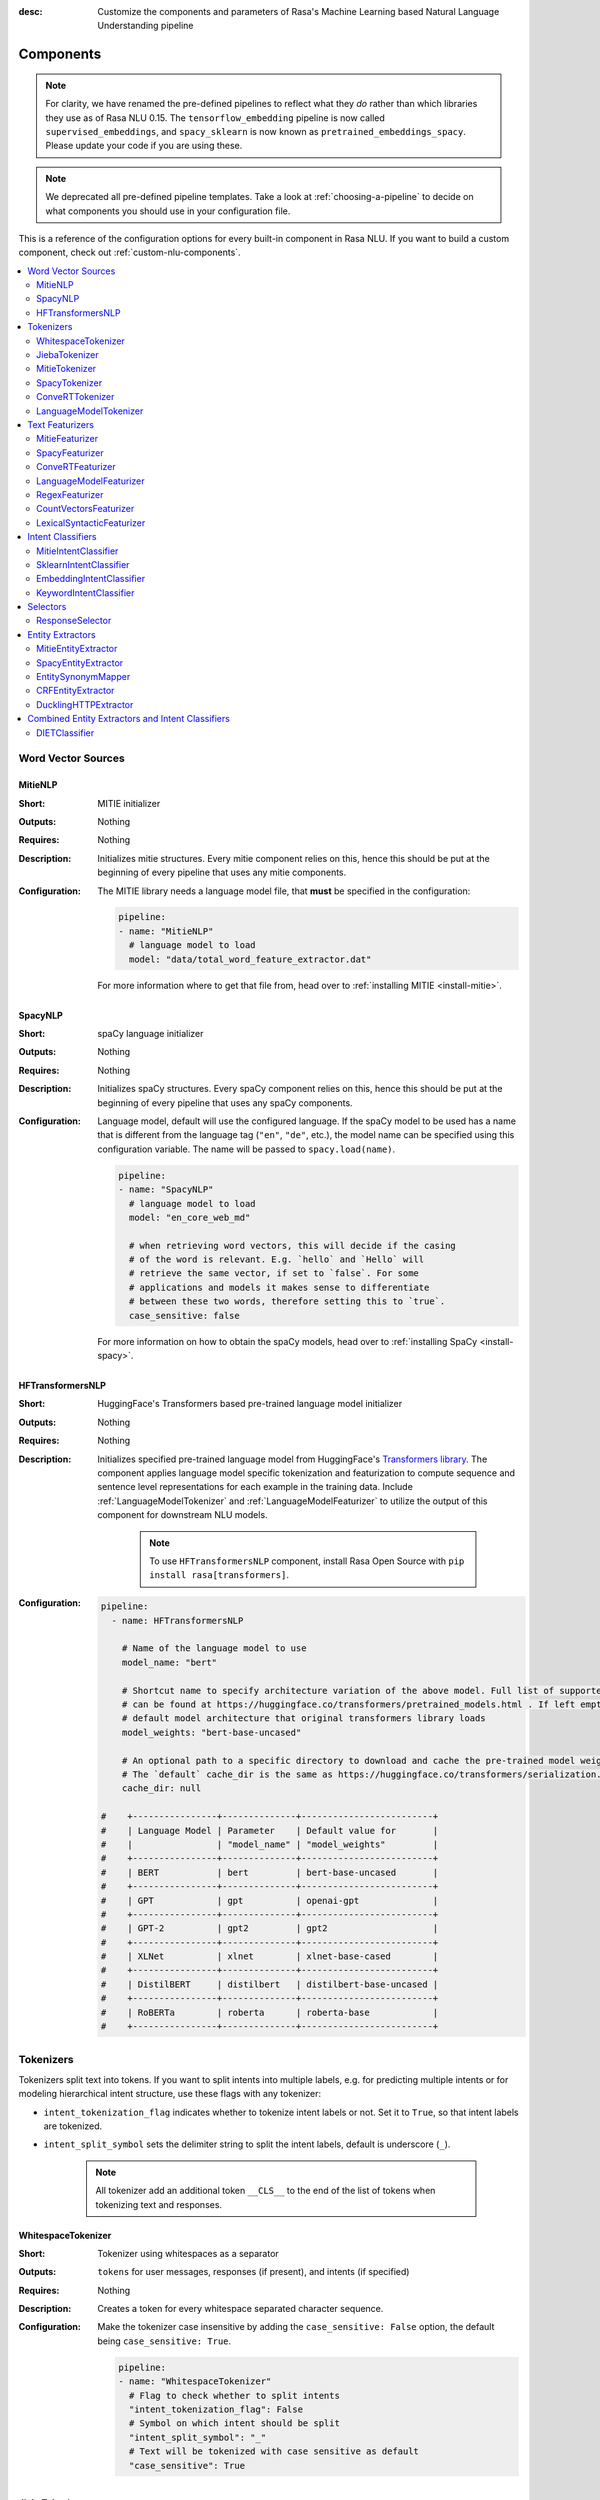 :desc: Customize the components and parameters of Rasa's Machine Learning based
       Natural Language Understanding pipeline

.. _components:

Components
==========

.. edit-link::

.. note::
   For clarity, we have renamed the pre-defined pipelines to reflect
   what they *do* rather than which libraries they use as of Rasa NLU
   0.15. The ``tensorflow_embedding`` pipeline is now called
   ``supervised_embeddings``, and ``spacy_sklearn`` is now known as
   ``pretrained_embeddings_spacy``. Please update your code if you are using these.

.. note::
    We deprecated all pre-defined pipeline templates. Take a look at :ref:`choosing-a-pipeline`
    to decide on what components you should use in your configuration file.

This is a reference of the configuration options for every built-in
component in Rasa NLU. If you want to build a custom component, check
out :ref:`custom-nlu-components`.

.. contents::
   :local:


Word Vector Sources
-------------------

.. _MitieNLP:

MitieNLP
~~~~~~~~

:Short: MITIE initializer
:Outputs: Nothing
:Requires: Nothing
:Description:
    Initializes mitie structures. Every mitie component relies on this,
    hence this should be put at the beginning
    of every pipeline that uses any mitie components.
:Configuration:
    The MITIE library needs a language model file, that **must** be specified in
    the configuration:

    .. code-block:: yaml

        pipeline:
        - name: "MitieNLP"
          # language model to load
          model: "data/total_word_feature_extractor.dat"

    For more information where to get that file from, head over to
    :ref:`installing MITIE <install-mitie>`.

.. _SpacyNLP:

SpacyNLP
~~~~~~~~

:Short: spaCy language initializer
:Outputs: Nothing
:Requires: Nothing
:Description:
    Initializes spaCy structures. Every spaCy component relies on this, hence this should be put at the beginning
    of every pipeline that uses any spaCy components.
:Configuration:
    Language model, default will use the configured language.
    If the spaCy model to be used has a name that is different from the language tag (``"en"``, ``"de"``, etc.),
    the model name can be specified using this configuration variable. The name will be passed to ``spacy.load(name)``.

    .. code-block:: yaml

        pipeline:
        - name: "SpacyNLP"
          # language model to load
          model: "en_core_web_md"

          # when retrieving word vectors, this will decide if the casing
          # of the word is relevant. E.g. `hello` and `Hello` will
          # retrieve the same vector, if set to `false`. For some
          # applications and models it makes sense to differentiate
          # between these two words, therefore setting this to `true`.
          case_sensitive: false

    For more information on how to obtain the spaCy models, head over to
    :ref:`installing SpaCy <install-spacy>`.

.. _HFTransformersNLP:

HFTransformersNLP
~~~~~~~~~~~~~~~~~

:Short: HuggingFace's Transformers based pre-trained language model initializer
:Outputs: Nothing
:Requires: Nothing
:Description:
    Initializes specified pre-trained language model from HuggingFace's `Transformers library
    <https://huggingface.co/transformers/>`__.  The component applies language model specific tokenization and
    featurization to compute sequence and sentence level representations for each example in the training data.
    Include :ref:`LanguageModelTokenizer` and :ref:`LanguageModelFeaturizer` to utilize the output of this
    component for downstream NLU models.

     .. note:: To use ``HFTransformersNLP`` component, install Rasa Open Source with ``pip install rasa[transformers]``.

:Configuration:
    .. code-block:: yaml

        pipeline:
          - name: HFTransformersNLP

            # Name of the language model to use
            model_name: "bert"

            # Shortcut name to specify architecture variation of the above model. Full list of supported architectures
            # can be found at https://huggingface.co/transformers/pretrained_models.html . If left empty, it uses the
            # default model architecture that original transformers library loads
            model_weights: "bert-base-uncased"
            
            # An optional path to a specific directory to download and cache the pre-trained model weights.
            # The `default` cache_dir is the same as https://huggingface.co/transformers/serialization.html#cache-directory .
            cache_dir: null

        #    +----------------+--------------+-------------------------+
        #    | Language Model | Parameter    | Default value for       |
        #    |                | "model_name" | "model_weights"         |
        #    +----------------+--------------+-------------------------+
        #    | BERT           | bert         | bert-base-uncased       |
        #    +----------------+--------------+-------------------------+
        #    | GPT            | gpt          | openai-gpt              |
        #    +----------------+--------------+-------------------------+
        #    | GPT-2          | gpt2         | gpt2                    |
        #    +----------------+--------------+-------------------------+
        #    | XLNet          | xlnet        | xlnet-base-cased        |
        #    +----------------+--------------+-------------------------+
        #    | DistilBERT     | distilbert   | distilbert-base-uncased |
        #    +----------------+--------------+-------------------------+
        #    | RoBERTa        | roberta      | roberta-base            |
        #    +----------------+--------------+-------------------------+



.. _tokenizers:

Tokenizers
----------

Tokenizers split text into tokens.
If you want to split intents into multiple labels, e.g. for predicting multiple intents or for
modeling hierarchical intent structure, use these flags with any tokenizer:

- ``intent_tokenization_flag`` indicates whether to tokenize intent labels or not. Set it to ``True``, so that intent
  labels are tokenized.
- ``intent_split_symbol`` sets the delimiter string to split the intent labels, default is underscore
  (``_``).

    .. note:: All tokenizer add an additional token ``__CLS__`` to the end of the list of tokens when tokenizing
              text and responses.

.. _WhitespaceTokenizer:

WhitespaceTokenizer
~~~~~~~~~~~~~~~~~~~

:Short: Tokenizer using whitespaces as a separator
:Outputs: ``tokens`` for user messages, responses (if present), and intents (if specified)
:Requires: Nothing
:Description:
    Creates a token for every whitespace separated character sequence.
:Configuration:
    Make the tokenizer case insensitive by adding the ``case_sensitive: False`` option, the
    default being ``case_sensitive: True``.

    .. code-block:: yaml

        pipeline:
        - name: "WhitespaceTokenizer"
          # Flag to check whether to split intents
          "intent_tokenization_flag": False
          # Symbol on which intent should be split
          "intent_split_symbol": "_"
          # Text will be tokenized with case sensitive as default
          "case_sensitive": True


JiebaTokenizer
~~~~~~~~~~~~~~

:Short: Tokenizer using Jieba for Chinese language
:Outputs: ``tokens`` for user messages, responses (if present), and intents (if specified)
:Requires: Nothing
:Description:
    Creates tokens using the Jieba tokenizer specifically for Chinese
    language. It will only work for the Chinese language.

    .. note::
        To use ``JiebaTokenizer`` you need to install Jieba with ``pip install jieba``.

:Configuration:
    User's custom dictionary files can be auto loaded by specifying the files' directory path via ``dictionary_path``.
    If the ``dictionary_path`` is ``None`` (the default), then no custom dictionary will be used.

    .. code-block:: yaml

        pipeline:
        - name: "JiebaTokenizer"
          dictionary_path: "path/to/custom/dictionary/dir"
          # Flag to check whether to split intents
          "intent_tokenization_flag": False
          # Symbol on which intent should be split
          "intent_split_symbol": "_"


MitieTokenizer
~~~~~~~~~~~~~~

:Short: Tokenizer using MITIE
:Outputs: ``tokens`` for user messages, responses (if present), and intents (if specified)
:Requires: :ref:`MitieNLP`
:Description: Creates tokens using the MITIE tokenizer.
:Configuration:

    .. code-block:: yaml

        pipeline:
        - name: "MitieTokenizer"
          # Flag to check whether to split intents
          "intent_tokenization_flag": False
          # Symbol on which intent should be split
          "intent_split_symbol": "_"

SpacyTokenizer
~~~~~~~~~~~~~~

:Short: Tokenizer using spaCy
:Outputs: ``tokens`` for user messages, responses (if present), and intents (if specified)
:Requires: :ref:`SpacyNLP`
:Description:
    Creates tokens using the spaCy tokenizer.
:Configuration:

    .. code-block:: yaml

        pipeline:
        - name: "SpacyTokenizer"
          # Flag to check whether to split intents
          "intent_tokenization_flag": False
          # Symbol on which intent should be split
          "intent_split_symbol": "_"

.. _ConveRTTokenizer:

ConveRTTokenizer
~~~~~~~~~~~~~~~~

:Short: Tokenizer using `ConveRT <https://github.com/PolyAI-LDN/polyai-models#convert>`__ model.
:Outputs: ``tokens`` for user messages, responses (if present), and intents (if specified)
:Requires: Nothing
:Description:
    Creates tokens using the ConveRT tokenizer. Must be used whenever the :ref:`ConveRTFeaturizer` is used.
:Configuration:
    Make the tokenizer case insensitive by adding the ``case_sensitive: False`` option, the
    default being ``case_sensitive: True``.

    .. code-block:: yaml

        pipeline:
        - name: "ConveRTTokenizer"
          # Flag to check whether to split intents
          "intent_tokenization_flag": False
          # Symbol on which intent should be split
          "intent_split_symbol": "_"
          # Text will be tokenized with case sensitive as default
          "case_sensitive": True


.. _LanguageModelTokenizer:

LanguageModelTokenizer
~~~~~~~~~~~~~~~~~~~~~~

:Short: Tokenizer from pre-trained language models
:Outputs: ``tokens`` for user messages, responses (if present), and intents (if specified)
:Requires: :ref:`HFTransformersNLP`
:Description:
    Creates tokens using the pre-trained language model specified in upstream :ref:`HFTransformersNLP` component.
    Must be used whenever the :ref:`LanguageModelFeaturizer` is used.
:Configuration:

    .. code-block:: yaml

        pipeline:
        - name: "LanguageModelTokenizer"
          # Flag to check whether to split intents
          "intent_tokenization_flag": False
          # Symbol on which intent should be split
          "intent_split_symbol": "_"



.. _text-featurizers:

Text Featurizers
----------------

Text featurizers are divided into two different categories: sparse featurizers and dense featurizers.
Sparse featurizers are featurizers that return feature vectors with a lot of missing values, e.g. zeros.
As those feature vectors would normally take up a lot of memory, we store them as sparse features.
Sparse features only store the values that are non zero and their positions in the vector.
Thus, we save a lot of memory and are able to train on larger datasets.

By default all featurizers will return a matrix of length ``(number-of-tokens x feature-dimension)``.
So, the returned matrix will have a feature vector for every token.
This allows us to train sequence models.
However, the additional token at the end (e.g. ``__CLS__``) contains features for the complete utterance.
This feature vector can be used in any non-sequence model.
The corresponding classifier can therefore decide what kind of features to use.


.. _MitieFeaturizer:

MitieFeaturizer
~~~~~~~~~~~~~~~

:Short:
    Creates a vector representation of user message and response (if specified) using the MITIE featurizer.
:Outputs: ``dense_features`` for user messages and responses
:Requires: :ref:`MitieNLP`
:Type: Dense featurizer
:Description:
    Creates features for entity extraction, intent classification, and response classification using the MITIE
    featurizer.

    .. note::

        NOT used by the ``MitieIntentClassifier`` component. But can be used by any component later in the pipeline
        that makes use of ``dense_features``.

:Configuration:
    The sentence vector, i.e. the vector of the ``__CLS__`` token, can be calculated in two different ways, either via
    mean or via max pooling. You can specify the pooling method in your configuration file with the option ``pooling``.
    The default pooling method is set to ``mean``.

    .. code-block:: yaml

        pipeline:
        - name: "MitieFeaturizer"
          # Specify what pooling operation should be used to calculate the vector of
          # the __CLS__ token. Available options: 'mean' and 'max'.
          "pooling": "mean"


.. _SpacyFeaturizer:

SpacyFeaturizer
~~~~~~~~~~~~~~~

:Short:
    Creates a vector representation of user message and response (if specified) using the spaCy featurizer.
:Outputs: ``dense_features`` for user messages and responses
:Requires: :ref:`SpacyNLP`
:Type: Dense featurizer
:Description:
    Creates features for entity extraction, intent classification, and response classification using the spaCy
    featurizer.
:Configuration:
    The sentence vector, i.e. the vector of the ``__CLS__`` token, can be calculated in two different ways, either via
    mean or via max pooling. You can specify the pooling method in your configuration file with the option ``pooling``.
    The default pooling method is set to ``mean``.

    .. code-block:: yaml

        pipeline:
        - name: "SpacyFeaturizer"
          # Specify what pooling operation should be used to calculate the vector of
          # the __CLS__ token. Available options: 'mean' and 'max'.
          "pooling": "mean"


.. _ConveRTFeaturizer:

ConveRTFeaturizer
~~~~~~~~~~~~~~~~~

:Short:
    Creates a vector representation of user message and response (if specified) using
    `ConveRT <https://github.com/PolyAI-LDN/polyai-models>`__ model.
:Outputs: ``dense_features`` for user messages and responses
:Requires: :ref:`ConveRTTokenizer`
:Type: Dense featurizer
:Description:
    Creates features for entity extraction, intent classification, and response selection.
    Uses the `default signature <https://github.com/PolyAI-LDN/polyai-models#tfhub-signatures>`_ to compute vector
    representations of input text.

    .. note::
        Since ``ConveRT`` model is trained only on an English corpus of conversations, this featurizer should only
        be used if your training data is in English language.

    .. note::
        To use ``ConveRTFeaturizer`` you need to install additional TensorFlow libraries (``tensorflow_text`` and
        ``tensorflow_hub``). You should do a pip install of Rasa with ``pip install rasa[convert]`` to install those.

:Configuration:

    .. code-block:: yaml

        pipeline:
        - name: "ConveRTFeaturizer"


.. _LanguageModelFeaturizer:

LanguageModelFeaturizer
~~~~~~~~~~~~~~~~~~~~~~~~

:Short:
    Creates a vector representation of user message and response (if specified) using a pre-trained language model.
:Outputs: ``dense_features`` for user messages and responses
:Requires: :ref:`HFTransformersNLP`
:Type: Dense featurizer
:Description:
    Creates features for entity extraction, intent classification, and response selection.
    Uses the pre-trained language model specified in upstream :ref:`HFTransformersNLP` component to compute vector
    representations of input text.

    .. note::
        Please make sure that you use a language model which is pre-trained on the same language corpus as that of your
        training data.

:Configuration:

    Include :ref:`HFTransformersNLP` and :ref:`LanguageModelTokenizer` components before this component. Use
    :ref:`LanguageModelTokenizer` to ensure tokens are correctly set for all components throughout the pipeline.

    .. code-block:: yaml

        pipeline:
        - name: "LanguageModelFeaturizer"


.. _RegexFeaturizer:

RegexFeaturizer
~~~~~~~~~~~~~~~

:Short: Creates a vector representation of user message using regular expressions.
:Outputs: ``sparse_features`` for user messages and ``tokens.pattern``
:Requires: ``tokens``
:Type: Sparse featurizer
:Description:
    Creates features for entity extraction and intent classification.
    During training the ``RegexFeaturizer`` creates a list of `regular expressions` defined in the training
    data format.
    For each regex, a feature will be set marking whether this expression was found in the input, which will later
    be fed into intent classifier / entity extractor to simplify classification (assuming the classifier has learned
    during the training phase, that this set feature indicates a certain intent / entity).
    Regex features for entity extraction are currently only supported by the :ref:`CRFEntityExtractor` and the
    :ref:`diet-classifier` components!

:Configuration:

    .. code-block:: yaml

        pipeline:
        - name: "RegexFeaturizer"

.. _CountVectorsFeaturizer:

CountVectorsFeaturizer
~~~~~~~~~~~~~~~~~~~~~~

:Short: Creates bag-of-words representation of user messages, intents, and responses.
:Outputs: ``sparse_features`` for user messages, intents, and responses
:Requires: ``tokens``
:Type: Sparse featurizer
:Description:
    Creates features for intent classification and response selection.
    Creates bag-of-words representation of user message, intent, and response using
    `sklearn's CountVectorizer <http://scikit-learn.org/stable/modules/generated/sklearn.feature_extraction.text.CountVectorizer.html>`_.
    All tokens which consist only of digits (e.g. 123 and 99 but not a123d) will be assigned to the same feature.

:Configuration:
    See `sklearn's CountVectorizer docs <http://scikit-learn.org/stable/modules/generated/sklearn.feature_extraction.text.CountVectorizer.html>`_
    for detailed description of the configuration parameters.

    This featurizer can be configured to use word or character n-grams, using ``analyzer`` config parameter.
    By default ``analyzer`` is set to ``word`` so word token counts are used as features.
    If you want to use character n-grams, set ``analyzer`` to ``char`` or ``char_wb``.

    .. note::
        Option ‘char_wb’ creates character n-grams only from text inside word boundaries;
        n-grams at the edges of words are padded with space.
        This option can be used to create `Subword Semantic Hashing <https://arxiv.org/abs/1810.07150>`_.

    .. note::
        For character n-grams do not forget to increase ``min_ngram`` and ``max_ngram`` parameters.
        Otherwise the vocabulary will contain only single letters.

    Handling Out-Of-Vacabulary (OOV) words:

        .. note:: Enabled only if ``analyzer`` is ``word``.

        Since the training is performed on limited vocabulary data, it cannot be guaranteed that during prediction
        an algorithm will not encounter an unknown word (a word that were not seen during training).
        In order to teach an algorithm how to treat unknown words, some words in training data can be substituted
        by generic word ``OOV_token``.
        In this case during prediction all unknown words will be treated as this generic word ``OOV_token``.

        For example, one might create separate intent ``outofscope`` in the training data containing messages of
        different number of ``OOV_token`` s and maybe some additional general words.
        Then an algorithm will likely classify a message with unknown words as this intent ``outofscope``.

        .. note::
            This featurizer creates a bag-of-words representation by **counting** words,
            so the number of ``OOV_token`` in the sentence might be important.

            - ``OOV_token`` set a keyword for unseen words; if training data contains ``OOV_token`` as words in some
              messages, during prediction the words that were not seen during training will be substituted with
              provided ``OOV_token``; if ``OOV_token=None`` (default behaviour) words that were not seen during
              training will be ignored during prediction time;
            - ``OOV_words`` set a list of words to be treated as ``OOV_token`` during training; if a list of words
              that should be treated as Out-Of-Vacabulary is known, it can be set to ``OOV_words`` instead of manually
              changing it in trainig data or using custom preprocessor.

        .. note::
            Providing ``OOV_words`` is optional, training data can contain ``OOV_token`` input manually or by custom
            additional preprocessor.
            Unseen words will be substituted with ``OOV_token`` **only** if this token is present in the training
            data or ``OOV_words`` list is provided.

    Sharing Vocabulary between user message and labels:

        .. note:: Enabled only if ``use_shared_vocab`` is ``True``

        Build a common vocabulary set between tokens in labels and user message.

    .. code-block:: yaml

        pipeline:
        - name: "CountVectorsFeaturizer"
          # whether to use a shared vocab
          "use_shared_vocab": False,
          # whether to use word or character n-grams
          # 'char_wb' creates character n-grams only inside word boundaries
          # n-grams at the edges of words are padded with space.
          analyzer: 'word'  # use 'char' or 'char_wb' for character
          # the parameters are taken from
          # sklearn's CountVectorizer
          # regular expression for tokens
          token_pattern: r'(?u)\b\w\w+\b'
          # remove accents during the preprocessing step
          strip_accents: None  # {'ascii', 'unicode', None}
          # list of stop words
          stop_words: None  # string {'english'}, list, or None (default)
          # min document frequency of a word to add to vocabulary
          # float - the parameter represents a proportion of documents
          # integer - absolute counts
          min_df: 1  # float in range [0.0, 1.0] or int
          # max document frequency of a word to add to vocabulary
          # float - the parameter represents a proportion of documents
          # integer - absolute counts
          max_df: 1.0  # float in range [0.0, 1.0] or int
          # set ngram range
          min_ngram: 1  # int
          max_ngram: 1  # int
          # limit vocabulary size
          max_features: None  # int or None
          # if convert all characters to lowercase
          lowercase: true  # bool
          # handling Out-Of-Vacabulary (OOV) words
          # will be converted to lowercase if lowercase is true
          OOV_token: None  # string or None
          OOV_words: []  # list of strings

.. _LexicalSyntacticFeaturizer:

LexicalSyntacticFeaturizer
~~~~~~~~~~~~~~~~~~~~~~~~~~

:Short: Creates lexical and syntactic features for a user message to support entity extraction.
:Outputs: ``sparse_features`` for user messages
:Requires: ``tokens``
:Type: Sparse featurizer
:Description:
    Creates features for entity extraction.
    Moves with a sliding window over every token in the user message and creates features according to the
    configuration (see below). As a default configuration is present, you don't need to specify a configuration.
:Configuration:
    You can configure what kind of lexical and syntactic features the featurizer should extract.
    The following features are available:

    .. code-block:: yaml

        # ==============  ==========================================================================================
        # Feature Name    Description
        # ==============  ==========================================================================================
        # BOS             Checks if the token is at the beginning of the sentence.
        # EOS             Checks if the token is at the end of the sentence.
        # low             Checks if the token is lower case.
        # upper           Checks if the token is upper case.
        # title           Checks if the token starts with an uppercase character and all remaining characters are
        #                 lowercased.
        # digit           Checks if the token contains just digits.
        # prefix5         Take the first five characters of the token.
        # prefix2         Take the first two characters of the token.
        # suffix5         Take the last five characters of the token.
        # suffix3         Take the last three characters of the token.
        # suffix2         Take the last two characters of the token.
        # suffix1         Take the last character of the token.
        # pos             Take the Part-of-Speech tag of the token (``SpacyTokenizer`` required).
        # pos2            Take the first two characters of the Part-of-Speech tag of the token
        #                 (``SpacyTokenizer`` required).
        # ==============  ==========================================================================================

    As the featurizer is moving over the tokens in a user message with a sliding window, you can define features for
    previous tokens, the current token, and the next tokens in the sliding window.
    You define the features as a [before, token, after] array.
    If you want to define features for the token before, the current token, and the token after,
    your features configuration would look like this:

    .. code-block:: yaml

        pipeline:
        - name: LexicalSyntacticFeaturizer
          "features": [
            ["low", "title", "upper"],
            [
              "BOS",
              "EOS",
              "low",
              "upper",
              "title",
              "digit",
            ],
            ["low", "title", "upper"],
          ]

    This configuration is also the default configuration.

    .. note:: If you want to make use of ``pos`` or ``pos2`` you need to add ``SpacyTokenizer`` to your pipeline.


Intent Classifiers
------------------

Intent classifiers assign one of the intents defined in the domain file to incoming user messages.

MitieIntentClassifier
~~~~~~~~~~~~~~~~~~~~~

:Short:
    MITIE intent classifier (using a
    `text categorizer <https://github.com/mit-nlp/MITIE/blob/master/examples/python/text_categorizer_pure_model.py>`_)
:Outputs: ``intent``
:Requires: ``tokens`` for user message
:Output-Example:

    .. code-block:: json

        {
            "intent": {"name": "greet", "confidence": 0.98343}
        }

:Description:
    This classifier uses MITIE to perform intent classification. The underlying classifier
    is using a multi-class linear SVM with a sparse linear kernel (see
    `MITIE trainer code <https://github.com/mit-nlp/MITIE/blob/master/mitielib/src/text_categorizer_trainer.cpp#L222>`_).

:Configuration:

    .. code-block:: yaml

        pipeline:
        - name: "MitieIntentClassifier"

SklearnIntentClassifier
~~~~~~~~~~~~~~~~~~~~~~~

:Short: Sklearn intent classifier
:Outputs: ``intent`` and ``intent_ranking``
:Requires: ``dense_features`` for user messages
:Output-Example:

    .. code-block:: json

        {
            "intent": {"name": "greet", "confidence": 0.78343},
            "intent_ranking": [
                {
                    "confidence": 0.1485910906220309,
                    "name": "goodbye"
                },
                {
                    "confidence": 0.08161531595656784,
                    "name": "restaurant_search"
                }
            ]
        }

:Description:
    The sklearn intent classifier trains a linear SVM which gets optimized using a grid search. It also provides
    rankings of the labels that did not "win". The ``SklearnIntentClassifier`` needs to be preceded by a dense
    featurizer in the pipeline. This dense featurizer creates the features used for the classification.

:Configuration:
    During the training of the SVM a hyperparameter search is run to
    find the best parameter set. In the config, you can specify the parameters
    that will get tried.

    .. code-block:: yaml

        pipeline:
        - name: "SklearnIntentClassifier"
          # Specifies the list of regularization values to
          # cross-validate over for C-SVM.
          # This is used with the ``kernel`` hyperparameter in GridSearchCV.
          C: [1, 2, 5, 10, 20, 100]
          # Specifies the kernel to use with C-SVM.
          # This is used with the ``C`` hyperparameter in GridSearchCV.
          kernels: ["linear"]

.. _embedding-intent-classifier:

EmbeddingIntentClassifier
~~~~~~~~~~~~~~~~~~~~~~~~~

.. warning::
    ``EmbeddingIntentClassifier`` is deprecated and should be replaced by ``DIETClassifier``. See
    :ref:`migration guide <migration-to-rasa-1.8>` for more details.

:Short: Embedding intent classifier for intent classification
:Outputs: ``intent`` and ``intent_ranking``
:Requires: ``dense_features`` and/or ``sparse_features`` for user messages, and optionally the intent
:Output-Example:

    .. code-block:: json

        {
            "intent": {"name": "greet", "confidence": 0.78343},
            "intent_ranking": [
                {
                    "confidence": 0.1485910906220309,
                    "name": "goodbye"
                },
                {
                    "confidence": 0.08161531595656784,
                    "name": "restaurant_search"
                }
            ]
        }

:Description:
    The ``EmbeddingIntentClassifier`` embeds user inputs and intent labels into the same space.
    Supervised embeddings are trained by maximizing similarity between them.
    This algorithm is based on `StarSpace <https://arxiv.org/abs/1709.03856>`_.
    However, in this implementation the loss function is slightly different and
    additional hidden layers are added together with dropout.
    This algorithm also provides similarity rankings of the labels that did not "win".

    .. note:: If during prediction time a message contains **only** words unseen during training
              and no Out-Of-Vacabulary preprocessor was used, an empty intent ``None`` is predicted with confidence
              ``0.0``. This might happen if you only use the :ref:`CountVectorsFeaturizer` with a ``word`` analyzer
              as featurizer. If you use the ``char_wb`` analyzer, you should always get an intent with a confidence
              value ``> 0.0``.

:Configuration:

    The following hyperparameters can be set:

        - neural network's architecture:

            - ``hidden_layers_sizes.text`` sets a list of hidden layer sizes before
              the embedding layer for user inputs, the number of hidden layers
              is equal to the length of the list.
            - ``hidden_layers_sizes.label`` sets a list of hidden layer sizes before
              the embedding layer for intent labels, the number of hidden layers
              is equal to the length of the list.
            - ``share_hidden_layers`` if set to True, shares the hidden layers between user inputs and intent label.

        - training:

            - ``batch_size`` sets the number of training examples in one
              forward/backward pass, the higher the batch size, the more
              memory space you'll need.
            - ``batch_strategy`` sets the type of batching strategy,
              it should be either ``sequence`` or ``balanced``.
            - ``epochs`` sets the number of times the algorithm will see
              training data, where one ``epoch`` equals one forward pass and
              one backward pass of all the training examples.
            - ``random_seed`` if set you will get reproducible
              training results for the same inputs.
            - ``learning_rate`` sets the initial learning rate of the optimizer.

        - embedding:

            - ``dense_dimension.text`` sets the dense dimensions for user inputs to use for sparse
              tensors if no dense features are present.
            - ``dense_dimension.label`` sets the dense dimensions for intent labels to use for sparse
              tensors if no dense features are present.
            - ``embedding_dimension`` sets the dimension of embedding space.
            - ``number_of_negative_examples`` sets the number of incorrect intent labels.
              The algorithm will minimize their similarity to the user
              input during training.
            - ``similarity_type`` sets the type of the similarity,
              it should be either ``auto``, ``cosine`` or ``inner``,
              if ``auto``, it will be set depending on ``loss_type``,
              ``inner`` for ``softmax``, ``cosine`` for ``margin``.
            - ``loss_type`` sets the type of the loss function,
              it should be either ``softmax`` or ``margin``.
            - ``ranking_length`` defines the number of top confidences over
              which to normalize ranking results if ``loss_type: "softmax"``.
              To turn off normalization set it to 0.
            - ``maximum_positive_similarity`` controls how similar the algorithm should try
              to make embedding vectors for correct intent labels,
              used only if ``loss_type`` is set to ``margin``.
            - ``maximum_negative_similarity`` controls maximum negative similarity for
              incorrect intents, used only if ``loss_type`` is set to ``margin``.
            - ``use_maximum_negative_similarity`` if ``true`` the algorithm only
              minimizes maximum similarity over incorrect intent labels,
              used only if ``loss_type`` is set to ``margin``.
            - ``scale_loss`` if ``true`` the algorithm will downscale the loss
              for examples where correct label is predicted with high confidence,
              used only if ``loss_type`` is set to ``softmax``.

        - regularization:

            - ``regularization_constant`` sets the scale of L2 regularization. Higher values will result in more
              regularization.
            - ``negative_margin_scale`` sets the scale of how important is to minimize
              the maximum similarity between embeddings of different intent labels.
            - ``drop_rate`` sets the dropout rate, it should be
              between ``0`` and ``1``, e.g. ``drop_rate=0.1`` would drop out ``10%`` of input units.
            - ``weight_sparsity`` sets the sparsity of the weght kernels in dense layers.
            - ``use_sparse_input_dropout`` specifies whether to apply dropout to sparse tensors or not.

    .. note:: For ``cosine`` similarity ``maximum_positive_similarity`` and ``maximum_negative_similarity`` should
              be between ``-1`` and ``1``.

    .. note:: There is an option to use linearly increasing batch size. The idea comes from
              `<https://arxiv.org/abs/1711.00489>`_.
              In order to do it pass a list to ``batch_size``, e.g. ``"batch_size": [64, 256]`` (default behaviour).
              If constant ``batch_size`` is required, pass an ``int``, e.g. ``"batch_size": 64``.

    .. note:: Parameter ``maximum_negative_similarity`` is set to a negative value to mimic the original
              starspace algorithm in the case ``maximum_negative_similarity = maximum_positive_similarity``
              and ``use_maximum_negative_similarity = False``.
              See `starspace paper <https://arxiv.org/abs/1709.03856>`_ for details.

    Default values:

    .. code-block:: yaml

        pipeline:
        - name: "EmbeddingIntentClassifier"
            # ## Architecture of the used neural network
            # Hidden layer sizes for layers before the embedding layers for user message
            # and labels.
            # The number of hidden layers is equal to the length of the corresponding
            # list.
            "hidden_layers_sizes": {"text": [256, 128], "label": []}
            # Whether to share the hidden layer weights between user message and labels.
            "share_hidden_layers": False
            # ## Training parameters
            # Initial and final batch sizes:
            # Batch size will be linearly increased for each epoch.
            "batch_size": [64, 256]
            # Strategy used when creating batches.
            # Can be either 'sequence' or 'balanced'.
            "batch_strategy": "balanced"
            # Number of epochs to train
            "epochs": 300
            # Set random seed to any 'int' to get reproducible results
            "random_seed": None
            # Initial learning rate for the optimizer
            "learning_rate": 0.001
            # ## Parameters for embeddings
            # Dimension size of embedding vectors
            "embedding_dimension": 20
            # Default dense dimension to use if no dense features are present.
            "dense_dimension": {"text": 512, "label": 20}
            # The number of incorrect labels. The algorithm will minimize
            # their similarity to the user input during training.
            "number_of_negative_examples": 20
            # Type of similarity measure to use, either 'auto' or 'cosine' or 'inner'.
            "similarity_type": "auto"
            # The type of the loss function, either 'softmax' or 'margin'.
            "loss_type": "softmax"
            # Number of top actions to normalize scores for loss type 'softmax'.
            # Set to 0 to turn off normalization.
            "ranking_length": 10
            # Indicates how similar the algorithm should try to make embedding vectors
            # for correct labels.
            # Should be 0.0 < ... < 1.0 for 'cosine' similarity type.
            "maximum_positive_similarity": 0.8
            # Maximum negative similarity for incorrect labels.
            # Should be -1.0 < ... < 1.0 for 'cosine' similarity type.
            "maximum_negative_similarity": -0.4
            # If 'True' the algorithm only minimizes maximum similarity over
            # incorrect intent labels, used only if 'loss_type' is set to 'margin'.
            "use_maximum_negative_similarity": True
            # Scale loss inverse proportionally to confidence of correct prediction
            "scale_loss": True
            # ## Regularization parameters
            # The scale of regularization
            "regularization_constant": 0.002
            # The scale of how important is to minimize the maximum similarity
            # between embeddings of different labels.
            "negative_margin_scale": 0.8
            # Sparsity of the weights in dense layers
            "weight_sparsity": 0.8
            # Dropout rate for encoder
            "drop_rate": 0.2
            # If 'True' apply dropout to sparse tensors
            "use_sparse_input_dropout": False
            # ## Evaluation parameters
            # How often calculate validation accuracy.
            # Small values may hurt performance, e.g. model accuracy.
            "evaluate_every_number_of_epochs": 20
            # How many examples to use for hold out validation set
            # Large values may hurt performance, e.g. model accuracy.
            "evaluate_on_number_of_examples": 0
            # If you want to use tensorboard to visualize training metrics,
            # set this option to a valid output directory.
            # You can view the training metrics after training in tensorboard via
            # ``tensorboard --logdir <path-to-given-directory>``
            "tensorboard_log_directory": None
            # Define when training metrics for tensorboard should be logged.
            # Either after every epoch or for every training step.
            # Valid values: 'epoch' and 'minibatch'
            "tensorboard_log_level": "epoch"

.. _keyword_intent_classifier:

KeywordIntentClassifier
~~~~~~~~~~~~~~~~~~~~~~~

:Short: Simple keyword matching intent classifier, intended for small, short-term projects.
:Outputs: ``intent``
:Requires: Nothing

:Output-Example:

    .. code-block:: json

        {
            "intent": {"name": "greet", "confidence": 1.0}
        }

:Description:
    This classifier works by searching a message for keywords.
    The matching is case sensitive by default and searches only for exact matches of the keyword-string in the user
    message.
    The keywords for an intent are the examples of that intent in the NLU training data.
    This means the entire example is the keyword, not the individual words in the example.

    .. note:: This classifier is intended only for small projects or to get started. If
              you have few NLU training data, you can take a look at the recommended pipelines in
              :ref:`choosing-a-pipeline`.

:Configuration:

    .. code-block:: yaml

        pipeline:
        - name: "KeywordIntentClassifier"
          case_sensitive: True

Selectors
----------

.. _response-selector:

ResponseSelector
~~~~~~~~~~~~~~~~

:Short: Response Selector
:Outputs: A dictionary with key as ``direct_response_intent`` and value containing ``response`` and ``ranking``
:Requires: ``dense_features`` and/or ``sparse_features`` for user messages and response

:Output-Example:

    .. code-block:: json

        {
            "response_selector": {
              "faq": {
                "response": {"confidence": 0.7356462617, "name": "Supports 3.5, 3.6 and 3.7, recommended version is 3.6"},
                "ranking": [
                    {"confidence": 0.7356462617, "name": "Supports 3.5, 3.6 and 3.7, recommended version is 3.6"},
                    {"confidence": 0.2134543431, "name": "You can ask me about how to get started"}
                ]
              }
            }
        }

:Description:

    Response Selector component can be used to build a response retrieval model to directly predict a bot response from
    a set of candidate responses. The prediction of this model is used by :ref:`retrieval-actions`.
    It embeds user inputs and response labels into the same space and follows the exact same
    neural network architecture and optimization as the :ref:`diet-classifier`.

    .. note:: If during prediction time a message contains **only** words unseen during training
              and no Out-Of-Vacabulary preprocessor was used, an empty intent ``None`` is predicted with confidence
              ``0.0``. This might happen if you only use the :ref:`CountVectorsFeaturizer` with a ``word`` analyzer
              as featurizer. If you use the ``char_wb`` analyzer, you should always get an intent with a confidence
              value ``> 0.0``.

:Configuration:

    The algorithm includes all the hyperparameters that :ref:`diet-classifier` uses.
    In addition, the component can also be configured to train a response selector for a particular retrieval intent.

        - ``retrieval_intent`` sets the name of the intent for which this response selector model is trained.
          Default is ``None``, i.e. the model is trained for all retrieval intents.

    Default values:

    .. code-block:: yaml

        pipeline:
          - name: "ResponseSelector"
            # ## Architecture of the used neural network
            # Hidden layer sizes for layers before the embedding layers for user message
            # and labels.
            # The number of hidden layers is equal to the length of the corresponding
            # list.
            hidden_layers_sizes: {"text": [256, 128], "label": [256, 128]}
            # Whether to share the hidden layer weights between input words and responses
            "share_hidden_layers": False
            # Number of units in transformer
            "transformer_size": None
            # Number of transformer layers
            "number_of_transformer_layers": 0
            # Number of attention heads in transformer
            "number_of_attention_heads": 4
            # If 'True' use key relative embeddings in attention
            "use_key_relative_attention": False
            # If 'True' use key relative embeddings in attention
            "use_value_relative_attention": False
            # Max position for relative embeddings
            "max_relative_position": None
            # Use a unidirectional or bidirectional encoder.
            "unidirectional_encoder": False
            # ## Training parameters
            # Initial and final batch sizes:
            # Batch size will be linearly increased for each epoch.
            "batch_size": [64, 256]
            # Strategy used when creating batches.
            # Can be either 'sequence' or 'balanced'.
            "batch_strategy": "balanced"
            # Number of epochs to train
            "epochs": 300
            # Set random seed to any 'int' to get reproducible results
            "random_seed": None
            # Initial learning rate for the optimizer
            "learning_rate": 0.001
            # ## Parameters for embeddings
            # Dimension size of embedding vectors
            "embedding_dimension": 20
            # Default dense dimension to use if no dense features are present.
            "dense_dimension": {"text": 512, "label": 512}
            # The number of incorrect labels. The algorithm will minimize
            # their similarity to the user input during training.
            "number_of_negative_examples": 20
            # Type of similarity measure to use, either 'auto' or 'cosine' or 'inner'.
            "similarity_type": "auto"
            # The type of the loss function, either 'softmax' or 'margin'.
            "loss_type": "softmax"
            # Number of top actions to normalize scores for loss type 'softmax'.
            # Set to 0 to turn off normalization.
            "ranking_length": 10
            # Indicates how similar the algorithm should try to make embedding vectors
            # for correct labels.
            # Should be 0.0 < ... < 1.0 for 'cosine' similarity type.
            "maximum_positive_similarity": 0.8
            # Maximum negative similarity for incorrect labels.
            # Should be -1.0 < ... < 1.0 for 'cosine' similarity type.
            "maximum_negative_similarity": -0.4
            # If 'True' the algorithm only minimizes maximum similarity over
            # incorrect intent labels, used only if 'loss_type' is set to 'margin'.
            "use_maximum_negative_similarity": True
            # Scale loss inverse proportionally to confidence of correct prediction
            "scale_loss": True
            # ## Regularization parameters
            # The scale of regularization
            "regularization_constant": 0.002
            # Sparsity of the weights in dense layers
            "weight_sparsity": 0.8
            # The scale of how important is to minimize the maximum similarity
            # between embeddings of different labels.
            "negative_margin_scale": 0.8
            # Dropout rate for encoder
            "drop_rate": 0.2
            # Dropout rate for attention
            "drop_rate_attention": 0
            # If 'True' apply dropout to sparse tensors
            "use_sparse_input_dropout": False
            # ## Evaluation parameters
            # How often calculate validation accuracy.
            # Small values may hurt performance, e.g. model accuracy.
            "evaluate_every_number_of_epochs": 20
            # How many examples to use for hold out validation set
            # Large values may hurt performance, e.g. model accuracy.
            "evaluate_on_number_of_examples": 0
            # ## Selector config
            # If 'True' random tokens of the input message will be masked and the model
            # should predict those tokens.
            "use_masked_language_model": False
            # Name of the intent for which this response selector is to be trained
            "retrieval_intent": None
            # If you want to use tensorboard to visualize training metrics,
            # set this option to a valid output directory.
            # You can view the training metrics after training in tensorboard via
            # ``tensorboard --logdir <path-to-given-directory>``
            "tensorboard_log_directory": None
            # Define when training metrics for tensorboard should be logged.
            # Either after every epoch or for every training step.
            # Valid values: 'epoch' and 'minibatch'
            "tensorboard_log_level": "epoch"


Entity Extractors
-----------------

Entity extractors extract entities, such as person names or locations, from the user message.

MitieEntityExtractor
~~~~~~~~~~~~~~~~~~~~

:Short: MITIE entity extraction (using a `MITIE NER trainer <https://github.com/mit-nlp/MITIE/blob/master/mitielib/src/ner_trainer.cpp>`_)
:Outputs: ``entities``
:Requires: :ref:`MitieNLP` and ``tokens``
:Output-Example:

    .. code-block:: json

        {
            "entities": [{
                "value": "New York City",
                "start": 20,
                "end": 33,
                "confidence": null,
                "entity": "city",
                "extractor": "MitieEntityExtractor"
            }]
        }

:Description:
    ``MitieEntityExtractor`` uses the MITIE entity extraction to find entities in a message. The underlying classifier
    is using a multi class linear SVM with a sparse linear kernel and custom features.
    The MITIE component does not provide entity confidence values.
:Configuration:

    .. code-block:: yaml

        pipeline:
        - name: "MitieEntityExtractor"

.. _SpacyEntityExtractor:

SpacyEntityExtractor
~~~~~~~~~~~~~~~~~~~~

:Short: spaCy entity extraction
:Outputs: ``entities``
:Requires: :ref:`SpacyNLP`
:Output-Example:

    .. code-block:: json

        {
            "entities": [{
                "value": "New York City",
                "start": 20,
                "end": 33,
                "confidence": null,
                "entity": "city",
                "extractor": "SpacyEntityExtractor"
            }]
        }

:Description:
    Using spaCy this component predicts the entities of a message. spaCy uses a statistical BILOU transition model.
    As of now, this component can only use the spaCy builtin entity extraction models and can not be retrained.
    This extractor does not provide any confidence scores.

:Configuration:
    Configure which dimensions, i.e. entity types, the spaCy component
    should extract. A full list of available dimensions can be found in
    the `spaCy documentation <https://spacy.io/api/annotation#section-named-entities>`_.
    Leaving the dimensions option unspecified will extract all available dimensions.

    .. code-block:: yaml

        pipeline:
        - name: "SpacyEntityExtractor"
          # dimensions to extract
          dimensions: ["PERSON", "LOC", "ORG", "PRODUCT"]


EntitySynonymMapper
~~~~~~~~~~~~~~~~~~~

:Short: Maps synonymous entity values to the same value.
:Outputs: Modifies existing entities that previous entity extraction components found.
:Requires: Nothing
:Description:
    If the training data contains defined synonyms, this component will make sure that detected entity values will
    be mapped to the same value. For example, if your training data contains the following examples:

    .. code-block:: json

        [
            {
              "text": "I moved to New York City",
              "intent": "inform_relocation",
              "entities": [{
                "value": "nyc",
                "start": 11,
                "end": 24,
                "entity": "city",
              }]
            },
            {
              "text": "I got a new flat in NYC.",
              "intent": "inform_relocation",
              "entities": [{
                "value": "nyc",
                "start": 20,
                "end": 23,
                "entity": "city",
              }]
            }
        ]

    This component will allow you to map the entities ``New York City`` and ``NYC`` to ``nyc``. The entity
    extraction will return ``nyc`` even though the message contains ``NYC``. When this component changes an
    existing entity, it appends itself to the processor list of this entity.

:Configuration:

    .. code-block:: yaml

        pipeline:
        - name: "EntitySynonymMapper"

.. _CRFEntityExtractor:

CRFEntityExtractor
~~~~~~~~~~~~~~~~~~

:Short: Conditional random field (CRF) entity extraction
:Outputs: ``entities``
:Requires: ``tokens`` and ``dense_features`` (optional)
:Output-Example:

    .. code-block:: json

        {
            "entities": [{
                "value": "New York City",
                "start": 20,
                "end": 33,
                "entity": "city",
                "confidence": 0.874,
                "extractor": "CRFEntityExtractor"
            }]
        }

:Description:
    This component implements a conditional random fields (CRF) to do named entity recognition.
    CRFs can be thought of as an undirected Markov chain where the time steps are words
    and the states are entity classes. Features of the words (capitalisation, POS tagging,
    etc.) give probabilities to certain entity classes, as are transitions between
    neighbouring entity tags: the most likely set of tags is then calculated and returned.

    .. note::
        If POS features are used (pos or pos2), you need to have ``SpacyTokenizer`` in your pipeline.

    .. note::
        If "pattern" features are used, you need to have ``RegexFeaturizer`` in your pipeline.

:Configuration:
    ``CRFEntityExtractor`` has a list of default features to use.
    However, you can overwrite the default configuration.
    The following features are available:

    .. code-block:: yaml

        # ==============  ==========================================================================================
        # Feature Name    Description
        # ==============  ==========================================================================================
        # low             Checks if the token is lower case.
        # upper           Checks if the token is upper case.
        # title           Checks if the token starts with an uppercase character and all remaining characters are
        #                 lowercased.
        # digit           Checks if the token contains just digits.
        # prefix5         Take the first five characters of the token.
        # prefix2         Take the first two characters of the token.
        # suffix5         Take the last five characters of the token.
        # suffix3         Take the last three characters of the token.
        # suffix2         Take the last two characters of the token.
        # suffix1         Take the last character of the token.
        # pos             Take the Part-of-Speech tag of the token (``SpacyTokenizer`` required).
        # pos2            Take the first two characters of the Part-of-Speech tag of the token
        #                 (``SpacyTokenizer`` required).
        # pattern         Take the patterns defined by ``RegexFeaturizer``.
        # bias            Add an additional "bias" feature to the list of features.
        # ==============  ==========================================================================================

    As the featurizer is moving over the tokens in a user message with a sliding window, you can define features for
    previous tokens, the current token, and the next tokens in the sliding window.
    You define the features as [before, token, after] array.

    Additional you can set a flag to determine whether to use the BILOU tagging schema or not.

        - ``BILOU_flag`` determines whether to use BILOU tagging or not. Default ``True``.

    .. code-block:: yaml

        pipeline:
        - name: "CRFEntityExtractor"
            # BILOU_flag determines whether to use BILOU tagging or not.
            # More rigorous however requires more examples per entity
            # rule of thumb: use only if more than 100 egs. per entity
            "BILOU_flag": True
            # crf_features is [before, token, after] array with before, token,
            # after holding keys about which features to use for each token,
            # for example, 'title' in array before will have the feature
            # "is the preceding token in title case?"
            # POS features require SpacyTokenizer
            # pattern feature require RegexFeaturizer
            "features": [
                ["low", "title", "upper"],
                [
                    "bias",
                    "low",
                    "prefix5",
                    "prefix2",
                    "suffix5",
                    "suffix3",
                    "suffix2",
                    "upper",
                    "title",
                    "digit",
                    "pattern",
                ],
                ["low", "title", "upper"],
            ]
            # The maximum number of iterations for optimization algorithms.
            "max_iterations": 50
            # weight of the L1 regularization
            "L1_c": 0.1
            # weight of the L2 regularization
            "L2_c": 0.1

.. _DucklingHTTPExtractor:

DucklingHTTPExtractor
~~~~~~~~~~~~~~~~~~~~~

:Short: Duckling lets you extract common entities like dates,
        amounts of money, distances, and others in a number of languages.
:Outputs: ``entities``
:Requires: Nothing
:Output-Example:

    .. code-block:: json

        {
            "entities": [{
                "end": 53,
                "entity": "time",
                "start": 48,
                "value": "2017-04-10T00:00:00.000+02:00",
                "confidence": 1.0,
                "extractor": "DucklingHTTPExtractor"
            }]
        }

:Description:
    To use this component you need to run a duckling server. The easiest
    option is to spin up a docker container using
    ``docker run -p 8000:8000 rasa/duckling``.

    Alternatively, you can `install duckling directly on your
    machine <https://github.com/facebook/duckling#quickstart>`_ and start the server.

    Duckling allows to recognize dates, numbers, distances and other structured entities
    and normalizes them.
    Please be aware that duckling tries to extract as many entity types as possible without
    providing a ranking. For example, if you specify both ``number`` and ``time`` as dimensions
    for the duckling component, the component will extract two entities: ``10`` as a number and
    ``in 10 minutes`` as a time from the text ``I will be there in 10 minutes``. In such a
    situation, your application would have to decide which entity type is be the correct one.
    The extractor will always return `1.0` as a confidence, as it is a rule
    based system.

:Configuration:
    Configure which dimensions, i.e. entity types, the duckling component
    should extract. A full list of available dimensions can be found in
    the `duckling documentation <https://duckling.wit.ai/>`_.
    Leaving the dimensions option unspecified will extract all available dimensions.

    .. code-block:: yaml

        pipeline:
        - name: "DucklingHTTPExtractor"
          # url of the running duckling server
          url: "http://localhost:8000"
          # dimensions to extract
          dimensions: ["time", "number", "amount-of-money", "distance"]
          # allows you to configure the locale, by default the language is
          # used
          locale: "de_DE"
          # if not set the default timezone of Duckling is going to be used
          # needed to calculate dates from relative expressions like "tomorrow"
          timezone: "Europe/Berlin"
          # Timeout for receiving response from http url of the running duckling server
          # if not set the default timeout of duckling http url is set to 3 seconds.
          timeout : 3


Combined Entity Extractors and Intent Classifiers
-------------------------------------------------

.. _diet-classifier:

DIETClassifier
~~~~~~~~~~~~~~

:Short: Dual Intent Entity Transformer (DIET) used for intent classification and entity extraction
:Outputs: ``entities``, ``intent`` and ``intent_ranking``
:Requires: ``dense_features`` and/or ``sparse_features`` for user message and, and optionally the intent
:Output-Example:

    .. code-block:: json

        {
            "intent": {"name": "greet", "confidence": 0.8343},
            "intent_ranking": [
                {
                    "confidence": 0.385910906220309,
                    "name": "goodbye"
                },
                {
                    "confidence": 0.28161531595656784,
                    "name": "restaurant_search"
                }
            ],
            "entities": [{
                "end": 53,
                "entity": "time",
                "start": 48,
                "value": "2017-04-10T00:00:00.000+02:00",
                "confidence": 1.0,
                "extractor": "DIETClassifier"
            }]
        }

:Description:
    DIET (Dual Intent and Entity Transformer) is a multi-task architecture for intent classification and entity
    recognition. The architecture is based on a transformer which is shared for both tasks.
    A sequence of entity labels is predicted through a Conditional Random Field (CRF) tagging layer on top of the
    transformer output sequence corresponding to the input sequence of tokens.
    The transformer output for the ``__CLS__`` token and intent labels are embedded into a single semantic vector
    space. We use the dot-product loss to maximize the similarity with the target label and minimize
    similarities with negative samples.

    .. note:: If during prediction time a message contains **only** words unseen during training
              and no Out-Of-Vacabulary preprocessor was used, an empty intent ``None`` is predicted with confidence
              ``0.0``. This might happen if you only use the :ref:`CountVectorsFeaturizer` with a ``word`` analyzer
              as featurizer. If you use the ``char_wb`` analyzer, you should always get an intent with a confidence
              value ``> 0.0``.

:Configuration:

    The following hyperparameters can be set:

        - neural network's architecture:

            - ``hidden_layers_sizes.text`` sets a list of hidden layer sizes before
              the embedding layer for user inputs, the number of hidden layers
              is equal to the length of the list.
            - ``hidden_layers_sizes.label`` sets a list of hidden layer sizes before
              the embedding layer for intent labels, the number of hidden layers
              is equal to the length of the list.
            - ``share_hidden_layers`` if set to True, shares the hidden layers between user inputs and intent label.
            - ``transformer_size`` sets the size of the transformer.
            - ``number_of_transformer_layers`` sets the number of transformer layers to use.
            - ``number_of_attention_heads`` sets the number of attention heads to use.
            - ``unidirectional_encoder`` specifies whether to use a unidirectional or bidirectional encoder.
            - ``use_key_relative_attention`` if true use key relative embeddings in attention.
            - ``use_value_relative_attention`` if true use key relative embeddings in attention.
            - ``max_relative_position`` sets the max position for relative embeddings.

        - training:

            - ``batch_size`` sets the number of training examples in one
              forward/backward pass, the higher the batch size, the more
              memory space you'll need.
            - ``batch_strategy`` sets the type of batching strategy,
              it should be either ``sequence`` or ``balanced``.
            - ``epochs`` sets the number of times the algorithm will see
              training data, where one ``epoch`` equals one forward pass and
              one backward pass of all the training examples.
            - ``random_seed`` if set you will get reproducible
              training results for the same inputs.
            - ``learning_rate`` sets the initial learning rate of the optimizer.

        - embedding:

            - ``dense_dimension.text`` sets the dense dimensions for user inputs to use for sparse
              tensors if no dense features are present.
            - ``dense_dimension.label`` sets the dense dimensions for intent labels to use for sparse
              tensors if no dense features are present.
            - ``embedding_dimension`` sets the dimension of embedding space.
            - ``number_of_negative_examples`` sets the number of incorrect intent labels.
              The algorithm will minimize their similarity to the user
              input during training.
            - ``similarity_type`` sets the type of the similarity,
              it should be either ``auto``, ``cosine`` or ``inner``,
              if ``auto``, it will be set depending on ``loss_type``,
              ``inner`` for ``softmax``, ``cosine`` for ``margin``.
            - ``loss_type`` sets the type of the loss function,
              it should be either ``softmax`` or ``margin``.
            - ``ranking_length`` defines the number of top confidences over
              which to normalize ranking results if ``loss_type: "softmax"``.
              To turn off normalization set it to 0.
            - ``maximum_positive_similarity`` controls how similar the algorithm should try
              to make embedding vectors for correct intent labels,
              used only if ``loss_type`` is set to ``margin``.
            - ``maximum_negative_similarity`` controls maximum negative similarity for
              incorrect intents, used only if ``loss_type`` is set to ``margin``.
            - ``use_maximum_negative_similarity`` if ``true`` the algorithm only
              minimizes maximum similarity over incorrect intent labels,
              used only if ``loss_type`` is set to ``margin``.
            - ``scale_loss`` if ``true`` the algorithm will downscale the loss
              for examples where correct label is predicted with high confidence,
              used only if ``loss_type`` is set to ``softmax``.

        - regularization:

            - ``regularization_constant`` sets the scale of L2 regularization. Higher values will result in more
              regularization.
            - ``negative_margin_scale`` sets the scale of how important is to minimize
              the maximum similarity between embeddings of different intent labels.
            - ``drop_rate`` sets the dropout rate, it should be
              between ``0`` and ``1``, e.g. ``drop_rate=0.1`` would drop out ``10%`` of input units.
            - ``drop_rate_attention`` sets the dropout rate for attention, it should be
              between ``0`` and ``1``, e.g. ``drop_rate_attention=0.1`` would drop out ``10%`` of input units.
            - ``weight_sparsity`` sets the sparsity of weight kernels in dense layers.
            - ``use_sparse_input_dropout`` specifies whether to apply dropout to sparse tensors or not.

        - model configuration:

            - ``use_masked_language_model`` specifies whether to apply masking or not.
            - ``intent_classification`` indicates whether intent classification should be performed or not.
            - ``entity_recognition`` indicates whether entity recognition should be performed or not.
            - ``BILOU_flag`` determines whether to use BILOU tagging or not.

    .. note:: For ``cosine`` similarity ``maximum_positive_similarity`` and ``maximum_negative_similarity`` should
              be between ``-1`` and ``1``.

    .. note:: There is an option to use linearly increasing batch size. The idea comes from
              `<https://arxiv.org/abs/1711.00489>`_.
              In order to do it pass a list to ``batch_size``, e.g. ``"batch_size": [64, 256]`` (default behaviour).
              If constant ``batch_size`` is required, pass an ``int``, e.g. ``"batch_size": 64``.

    .. note:: Parameter ``maximum_negative_similarity`` is set to a negative value to mimic the original
              starspace algorithm in the case ``maximum_negative_similarity = maximum_positive_similarity``
              and ``use_maximum_negative_similarity = False``.
              See `starspace paper <https://arxiv.org/abs/1709.03856>`_ for details.

    Default values:

    .. code-block:: yaml

        pipeline:
        - name: "DIETClassifier"
            # ## Architecture of the used neural network
            # Hidden layer sizes for layers before the embedding layers for user message
            # and labels.
            # The number of hidden layers is equal to the length of the corresponding
            # list.
            "hidden_layers_sizes": {TEXT: [], LABEL: []}
            # Whether to share the hidden layer weights between user message and labels.
            "share_hidden_layers": False
            # Number of units in transformer
            "transformer_size": 256
            # Number of transformer layers
            "number_of_transformer_layers": 2
            # Number of attention heads in transformer
            "number_of_attention_heads": 4
            # If 'True' use key relative embeddings in attention
            "use_key_relative_attention": False
            # If 'True' use key relative embeddings in attention
            "use_value_relative_attention": False
            # Max position for relative embeddings
            "max_relative_position": None
            # Max sequence length
            "maximum_sequence_length": 256
            # Use a unidirectional or bidirectional encoder.
            "unidirectional_encoder": False
            # ## Training parameters
            # Initial and final batch sizes:
            # Batch size will be linearly increased for each epoch.
            "batch_size": [64, 256]
            # Strategy used when creating batches.
            # Can be either 'sequence' or 'balanced'.
            "batch_strategy": "balanced"
            # Number of epochs to train
            "epochs": 300
            # Set random seed to any 'int' to get reproducible results
            "random_seed": None
            # Initial learning rate for the optimizer
            "learning_rate": 0.001
            # ## Parameters for embeddings
            # Dimension size of embedding vectors
            "embedding_dimension": 20
            # Default dense dimension to use if no dense features are present.
            "dense_dimension": {TEXT: 512, LABEL: 20}
            # The number of incorrect labels. The algorithm will minimize
            # their similarity to the user input during training.
            "number_of_negative_examples": 20
            # Type of similarity measure to use, either 'auto' or 'cosine' or 'inner'.
            "similarity_type": "auto"
            # The type of the loss function, either 'softmax' or 'margin'.
            "loss_type": "softmax"
            # Number of top actions to normalize scores for loss type 'softmax'.
            # Set to 0 to turn off normalization.
            "ranking_length": 10
            # Indicates how similar the algorithm should try to make embedding vectors
            # for correct labels.
            # Should be 0.0 < ... < 1.0 for 'cosine' similarity type.
            "maximum_positive_similarity": 0.8
            # Maximum negative similarity for incorrect labels.
            # Should be -1.0 < ... < 1.0 for 'cosine' similarity type.
            "maximum_negative_similarity": -0.4
            # If 'True' the algorithm only minimizes maximum similarity over
            # incorrect intent labels, used only if 'loss_type' is set to 'margin'.
            "use_maximum_negative_similarity": True
            # Scale loss inverse proportionally to confidence of correct prediction
            "scale_loss": True
            # ## Regularization parameters
            # The scale of regularization
            "regularization_constant": 0.002
            # The scale of how important is to minimize the maximum similarity
            # between embeddings of different labels.
            "negative_margin_scale": 0.8
            # Sparsity of the weights in dense layers
            "weight_sparsity": 0.8
            # Dropout rate for encoder
            "drop_rate": 0.2
            # Dropout rate for attention
            "drop_rate_attention": 0
            # If 'True' apply dropout to sparse tensors
            "use_sparse_input_dropout": True
            # ## Evaluation parameters
            # How often calculate validation accuracy.
            # Small values may hurt performance, e.g. model accuracy.
            "evaluate_every_number_of_epochs": 20
            # How many examples to use for hold out validation set
            # Large values may hurt performance, e.g. model accuracy.
            "evaluate_on_number_of_examples": 0
            # ## Model config
            # If 'True' intent classification is trained and intent predicted.
            "intent_classification": True
            # If 'True' named entity recognition is trained and entities predicted.
            "entity_recognition": True
            # If 'True' random tokens of the input message will be masked and the model
            # should predict those tokens.
            "use_masked_language_model": False
            # 'BILOU_flag' determines whether to use BILOU tagging or not.
            # If set to 'True' labelling is more rigorous, however more
            # examples per entity are required.
            # Rule of thumb: you should have more than 100 examples per entity.
            "BILOU_flag": True
            # If you want to use tensorboard to visualize training metrics,
            # set this option to a valid output directory.
            # You can view the training metrics after training in tensorboard via
            # ``tensorboard --logdir <path-to-given-directory>``
            "tensorboard_log_directory": None
            # Define when training metrics for tensorboard should be logged.
            # Either after every epoch or for every training step.
            # Valid values: 'epoch' and 'minibatch'
            "tensorboard_log_level": "epoch"
